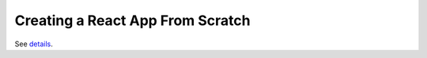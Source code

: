 Creating a React App From Scratch
================================================

See `details <https://blog.usejournal.com/creating-a-react-app-from-scratch-f3c693b84658>`_.
